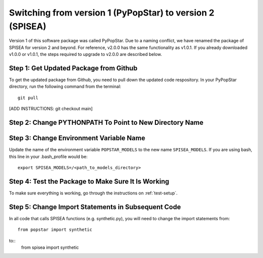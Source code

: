 .. _version:

==========================================================
Switching from version 1 (PyPopStar) to version 2 (SPISEA)
==========================================================
Version 1 of this software package was called PyPopStar. Due to a naming conflict,
we have renamed the package of SPISEA for version 2 and beyond.
For reference, v2.0.0 has the same functionality as v1.0.1. If you already downloaded
v1.0.0 or v1.0.1, the steps required to upgrade to v2.0.0 are described below. 


Step 1: Get Updated Package from Github
-------------------------------------
To get the updated package from Github, you need to pull down the updated code respository.
In your PyPopStar directory, run the following command from the terminal::
  git pull

[ADD INSTRUCTIONS: git checkout main]



Step 2: Change PYTHONPATH To Point to New Directory Name
----------------------------------------------------------




Step 3: Change Environment Variable Name
------------------------------------------
Update the name of the environment variable ``POPSTAR_MODELS`` to
the new name ``SPISEA_MODELS``. If you are using bash, this line in your
.bash_profile would be::
  export SPISEA_MODELS=/<path_to_models_directory>


Step 4: Test the Package to Make Sure It Is Working
---------------------------------------------------
To make sure everything is working, go through the instructions on
:ref:`test-setup`. 



Step 5: Change Import Statements in Subsequent Code
---------------------------------------------------
In all code that calls SPISEA functions (e.g. synthetic.py), you will need to
change the import statements from::
  from popstar import synthetic
to::
  from spisea import synthetic





